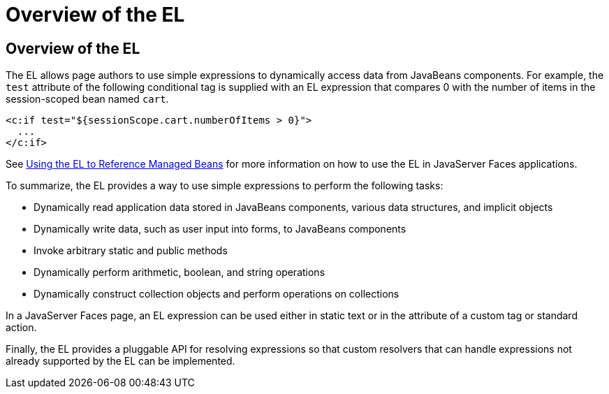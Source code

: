Overview of the EL
==================

[[BNAHQ]][[overview-of-the-el]]

Overview of the EL
------------------

The EL allows page authors to use simple expressions to dynamically
access data from JavaBeans components. For example, the `test` attribute
of the following conditional tag is supplied with an EL expression that
compares 0 with the number of items in the session-scoped bean named
`cart`.

[source,oac_no_warn]
----
<c:if test="${sessionScope.cart.numberOfItems > 0}">
  ...
</c:if>
----

See link:jsf-develop001.html#BNAQP[Using the EL to Reference Managed
Beans] for more information on how to use the EL in JavaServer Faces
applications.

To summarize, the EL provides a way to use simple expressions to perform
the following tasks:

* Dynamically read application data stored in JavaBeans components,
various data structures, and implicit objects
* Dynamically write data, such as user input into forms, to JavaBeans
components
* Invoke arbitrary static and public methods
* Dynamically perform arithmetic, boolean, and string operations
* Dynamically construct collection objects and perform operations on
collections

In a JavaServer Faces page, an EL expression can be used either in
static text or in the attribute of a custom tag or standard action.

Finally, the EL provides a pluggable API for resolving expressions so
that custom resolvers that can handle expressions not already supported
by the EL can be implemented.


